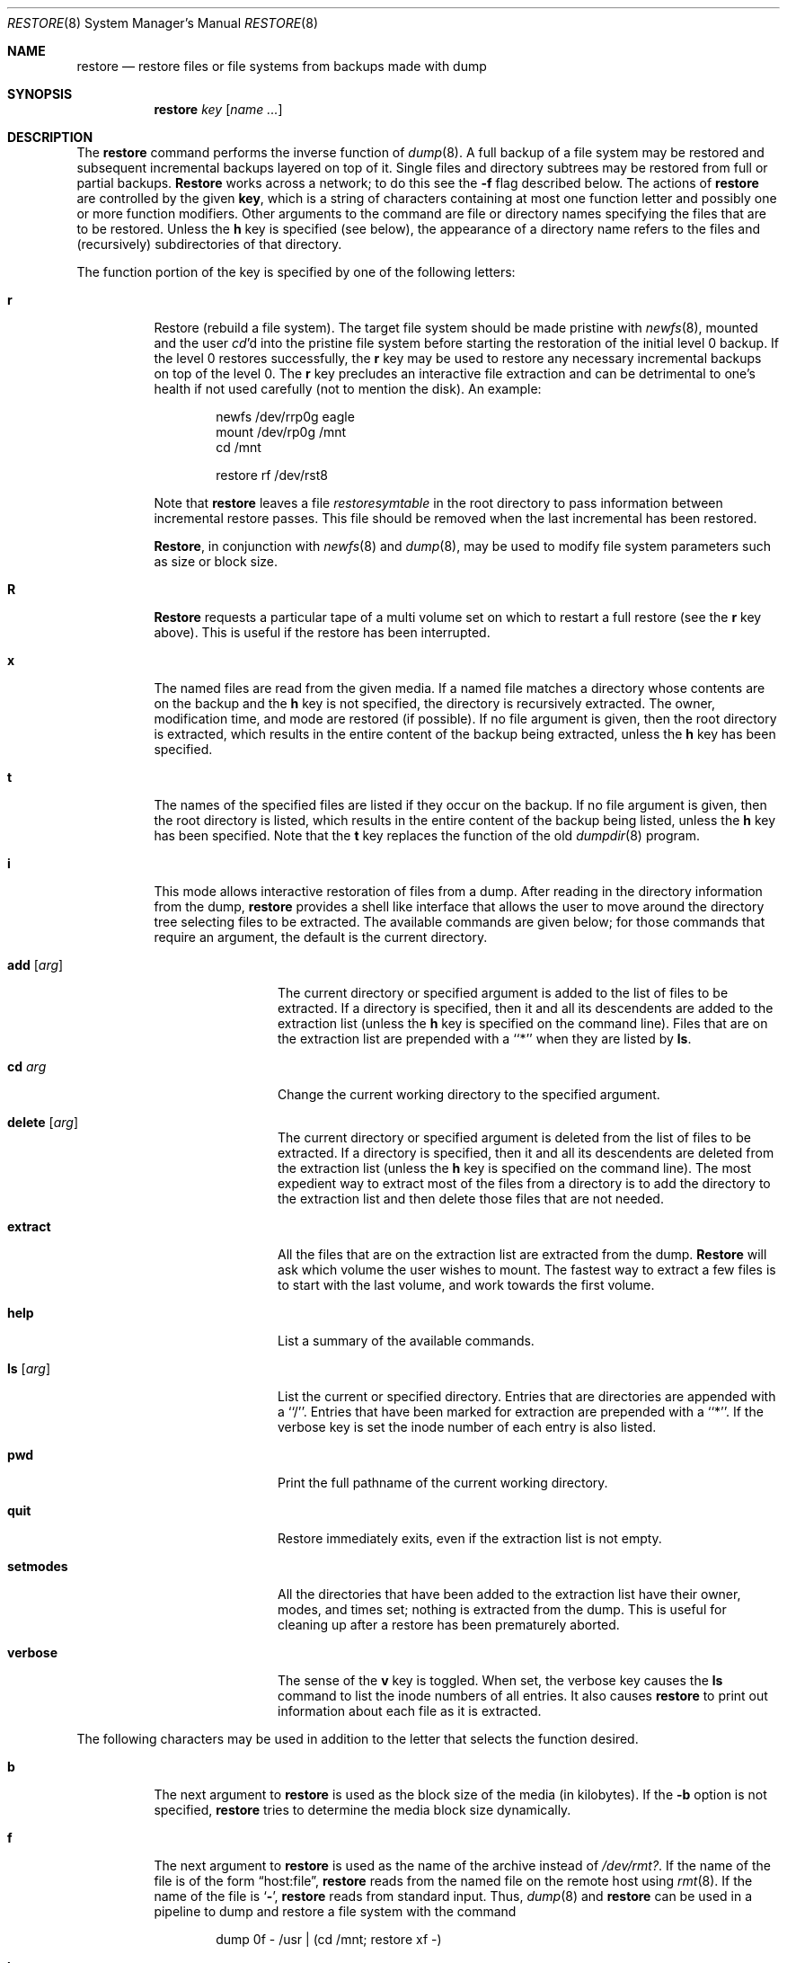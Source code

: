 .\" Copyright (c) 1985, 1991, 1993
.\"	The Regents of the University of California.  All rights reserved.
.\"
.\" %sccs.include.redist.man%
.\"
.\"     @(#)restore.8	8.3 (Berkeley) %G%
.\"
.Dd 
.Dt RESTORE 8
.Os BSD 4
.Sh NAME
.Nm restore
.Nd "restore files or file systems from backups made with dump"
.Sh SYNOPSIS
.Nm restore
.Ar key
.Op Ar name Ar ...
.Sh DESCRIPTION
The
.Nm restore
command performs the inverse function of
.Xr dump 8 .
A full backup of a file system may be restored and
subsequent incremental backups layered on top of it.
Single files and
directory subtrees may be restored from full or partial
backups.
.Nm Restore
works across a network;
to do this see the
.Fl f
flag described below.
The actions
of
.Nm restore
are controlled by the given
.Cm key ,
which
is a string of characters containing
at most one function letter and possibly
one or more function modifiers.
Other arguments to the command are file or directory
names specifying the files that are to be restored.
Unless the
.Cm h
key is specified (see below),
the appearance of a directory name refers to
the files and (recursively) subdirectories of that directory.
.Pp
The function portion of
the key is specified by one of the following letters:
.Bl -tag -width Ds
.It Cm r
Restore (rebuild a file system).
The target file system should be made pristine with
.Xr newfs 8 ,
mounted and the
user
.Xr cd Ns 'd
into the pristine file system
before starting the restoration of the initial level 0 backup. If the
level 0 restores successfully, the
.Cm r
key may be used to restore
any necessary incremental backups on top of the level 0.
The
.Cm r
key precludes an interactive file extraction and can be
detrimental to one's health if not used carefully (not to mention
the disk). An example:
.Bd -literal -offset indent
newfs /dev/rrp0g eagle
mount /dev/rp0g /mnt
cd /mnt

restore rf /dev/rst8
.Ed
.Pp
Note that 
.Nm restore
leaves a file 
.Pa restoresymtable
in the root directory to pass information between incremental
restore passes.
This file should be removed when the last incremental has been
restored.
.Pp
.Nm Restore ,
in conjunction with
.Xr newfs 8
and
.Xr dump 8 ,
may be used to modify file system parameters
such as size or block size.
.It Cm R
.Nm Restore
requests a particular tape of a multi volume set on which to restart
a full restore
(see the
.Cm r
key above).
This is useful if the restore has been interrupted.
.It Cm x
The named files are read from the given media.
If a named file matches a directory whose contents 
are on the backup
and the
.Cm h
key is not specified,
the directory is recursively extracted.
The owner, modification time,
and mode are restored (if possible).
If no file argument is given,
then the root directory is extracted,
which results in the entire content of the
backup being extracted,
unless the
.Cm h
key has been specified.
.It Cm t
The names of the specified files are listed if they occur
on the backup.
If no file argument is given,
then the root directory is listed,
which results in the entire content of the
backup being listed,
unless the
.Cm h
key has been specified.
Note that the
.Cm t
key replaces the function of the old
.Xr dumpdir 8
program.
.ne 1i
.It Cm i
This mode allows interactive restoration of files from a dump.
After reading in the directory information from the dump,
.Nm restore
provides a shell like interface that allows the user to move
around the directory tree selecting files to be extracted.
The available commands are given below;
for those commands that require an argument,
the default is the current directory.
.Bl -tag -width Fl
.It Ic add Op Ar arg
The current directory or specified argument is added to the list of
files to be extracted.
If a directory is specified, then it and all its descendents are
added to the extraction list
(unless the
.Cm h
key is specified on the command line).
Files that are on the extraction list are prepended with a ``*''
when they are listed by 
.Ic ls .
.It Ic \&cd Ar arg
Change the current working directory to the specified argument.
.It Ic delete Op Ar arg
The current directory or specified argument is deleted from the list of
files to be extracted.
If a directory is specified, then it and all its descendents are
deleted from the extraction list
(unless the
.Cm h
key is specified on the command line).
The most expedient way to extract most of the files from a directory 
is to add the directory to the extraction list and then delete
those files that are not needed.
.It Ic extract
All the files that are on the extraction list are extracted
from the dump.
.Nm Restore
will ask which volume the user wishes to mount.
The fastest way to extract a few files is to
start with the last volume, and work towards the first volume.
.It Ic help
List a summary of the available commands.
.It Ic \&ls Op Ar arg
List the current or specified directory.
Entries that are directories are appended with a ``/''.
Entries that have been marked for extraction are prepended with a ``*''.
If the verbose key is set the inode number of each entry is also listed.
.It Ic pwd
Print the full pathname of the current working directory.
.It Ic quit
Restore immediately exits,
even if the extraction list is not empty.
.It Ic setmodes
All the directories that have been added to the extraction list
have their owner, modes, and times set;
nothing is extracted from the dump.
This is useful for cleaning up after a restore has been prematurely aborted.
.It Ic verbose
The sense of the 
.Cm v
key is toggled.
When set, the verbose key causes the 
.Ic ls
command to list the inode numbers of all entries.
It also causes
.Nm restore
to print out information about each file as it is extracted.
.El
.El
.Pp
The following characters may be used in addition to the letter
that selects the function desired.
.Bl -tag -width Ds
.It Cm b
The next argument to 
.Nm restore
is used as the block size of the media (in kilobytes).
If the
.Fl b
option is not specified,
.Nm restore
tries to determine the media block size dynamically.
.It Cm f
The next argument to 
.Nm restore
is used as the name of the archive instead
of
.Pa /dev/rmt? . 
If the name of the file is of the form
.Dq host:file ,
.Nm restore
reads from the named file on the remote host using
.Xr rmt 8 .
If the name of the file is
.Ql Fl ,
.Nm restore
reads from standard input.
Thus,
.Xr dump 8
and
.Nm restore
can be used in a pipeline to dump and restore a file system
with the command
.Bd -literal -offset indent
dump 0f - /usr | (cd /mnt; restore xf -)
.Ed
.Pp
.It Cm h
.Nm Restore
extracts the actual directory, 
rather than the files that it references.
This prevents hierarchical restoration of complete subtrees
from the dump.
.ne 1i
.It Cm m
.Nm Restore
will extract by inode numbers rather than by file name.
This is useful if only a few files are being extracted,
and one wants to avoid regenerating the complete pathname
to the file.
.It Cm s
The next argument to
.Nm restore
is a number which
selects the file on a multi-file dump tape.  File numbering
starts at 1.
.It Cm v
Normally
.Nm restore
does its work silently.
The
.Cm v
(verbose)
key causes it to type the name of each file it treats
preceded by its file type.
.It Cm y
.Nm Restore
will not ask whether it should abort the restore if it gets an error.
It will always try to skip over the bad block(s) and continue as
best it can.
.El
.Sh DIAGNOSTICS
Complaints about bad key characters.
.Pp
Complaints if it gets a read error.
If 
.Cm y
has been specified, or the user responds
.Ql y ,
.Nm restore
will attempt to continue the restore.
.Pp
If a backup was made using more than one tape volume,
.Nm restore
will notify the user when it is time to mount the next volume.
If the
.Cm x
or
.Cm i
key has been specified,
.Nm restore
will also ask which volume the user wishes to mount.
The fastest way to extract a few files is to
start with the last volume, and work towards the first volume.
.Pp
There are numerous consistency checks that can be listed by
.Nm restore .
Most checks are self-explanatory or can ``never happen''.
Common errors are given below.
.Pp
.Bl -tag -width Ds -compact
.It Converting to new file system format.
A dump tape created from the old file system has been loaded.
It is automatically converted to the new file system format.
.Pp
.It <filename>: not found on tape
The specified file name was listed in the tape directory,
but was not found on the tape.
This is caused by tape read errors while looking for the file,
and from using a dump tape created on an active file system.
.Pp
.It expected next file <inumber>, got <inumber>
A file that was not listed in the directory showed up.
This can occur when using a dump created on an active file system.
.Pp
.It Incremental dump too low
When doing incremental restore,
a dump that was written before the previous incremental dump,
or that has too low an incremental level has been loaded.
.Pp
.It Incremental dump too high
When doing incremental restore,
a dump that does not begin its coverage where the previous incremental 
dump left off,
or that has too high an incremental level has been loaded.
.Pp
.It Tape read error while restoring <filename>
.It Tape read error while skipping over inode <inumber>
.It Tape read error while trying to resynchronize
A tape (or other media) read error has occurred.
If a file name is specified,
then its contents are probably partially wrong.
If an inode is being skipped or the tape is trying to resynchronize,
then no extracted files have been corrupted,
though files may not be found on the tape.
.Pp
.It resync restore, skipped <num> blocks
After a dump read error, 
.Nm restore
may have to resynchronize itself.
This message lists the number of blocks that were skipped over.
.El
.Sh FILES
.Bl -tag -width "./restoresymtable" -compact
.It Pa /dev/rmt?
the default tape drive
.It Pa /tmp/rstdir*
file containing directories on the tape.
.It Pa /tmp/rstmode*
owner, mode, and time stamps for directories.
.It Pa \&./restoresymtable
information passed between incremental restores.
.El
.Sh SEE ALSO
.Xr dump 8 ,
.Xr newfs 8 ,
.Xr mount 8 ,
.Xr mkfs 8 ,
.Xr rmt 8
.Sh BUGS
.Nm Restore
can get confused when doing incremental restores from
dump that were made on active file systems.
.Pp
A level zero dump must be done after a full restore.
Because restore runs in user code,
it has no control over inode allocation;
thus a full restore must be done to get a new set of directories
reflecting the new inode numbering,
even though the contents of the files is unchanged.
.Sh HISTORY
The
.Nm restore
command appeared in
.Bx 4.2 .
